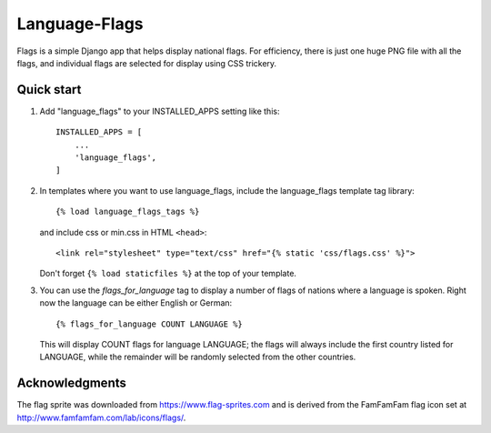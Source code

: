==============
Language-Flags
==============

Flags is a simple Django app that helps display national flags. For
efficiency, there is just one huge PNG file with all the flags, and
individual flags are selected for display using CSS trickery.

Quick start
-----------

1. Add "language_flags" to your INSTALLED_APPS setting like this::

    INSTALLED_APPS = [
        ...
	'language_flags',
    ]

2. In templates where you want to use language_flags, include the
   language_flags template tag library::

    {% load language_flags_tags %}

   and include css or min.css in HTML ``<head>``::

    <link rel="stylesheet" type="text/css" href="{% static 'css/flags.css' %}">

   Don't forget ``{% load staticfiles %}`` at the top of your template.


3. You can use the `flags_for_language` tag to display a number
   of flags of nations where a language is spoken. Right now the
   language can be either English or German::

    {% flags_for_language COUNT LANGUAGE %}

   This will display COUNT flags for language LANGUAGE; the flags will
   always include the first country listed for LANGUAGE, while the
   remainder will be randomly selected from the other countries.

Acknowledgments
---------------

The flag sprite was downloaded from https://www.flag-sprites.com and
is derived from the FamFamFam flag icon set at
http://www.famfamfam.com/lab/icons/flags/.
